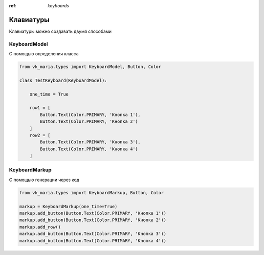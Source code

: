 :ref: `keyboards`

Клавиатуры
------------

Клавиатуры можно создавать двумя способами

#######################
KeyboardModel
#######################

С помощью определения класса

.. code-block:: python3

    from vk_maria.types import KeyboardModel, Button, Color

    class TestKeyboard(KeyboardModel):

        one_time = True

        row1 = [
            Button.Text(Color.PRIMARY, 'Кнопка 1'),
            Button.Text(Color.PRIMARY, 'Кнопка 2')
        ]
        row2 = [
            Button.Text(Color.PRIMARY, 'Кнопка 3'),
            Button.Text(Color.PRIMARY, 'Кнопка 4')
        ]

#######################
KeyboardMarkup
#######################

С помощью генерации через код

.. code-block:: python3

    from vk_maria.types import KeyboardMarkup, Button, Color

    markup = KeyboardMarkup(one_time=True)
    markup.add_button(Button.Text(Color.PRIMARY, 'Кнопка 1'))
    markup.add_button(Button.Text(Color.PRIMARY, 'Кнопка 2'))
    markup.add_row()
    markup.add_button(Button.Text(Color.PRIMARY, 'Кнопка 3'))
    markup.add_button(Button.Text(Color.PRIMARY, 'Кнопка 4'))
